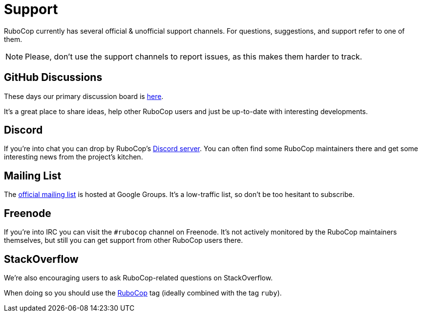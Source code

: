 = Support

RuboCop currently has several official & unofficial support channels.
For questions, suggestions, and support refer to one of them.

NOTE: Please, don't use the support channels to report issues, as this makes them
harder to track.

== GitHub Discussions

These days our primary discussion board is
https://github.com/rubocop/rubocop/discussions[here].

It's a great place to share ideas, help other RuboCop users and just be up-to-date
with interesting developments.

== Discord

If you're into chat you can drop by RuboCop's
https://discord.gg/wJjWvGRDmm[Discord server]. You can often find some
RuboCop maintainers there and get some interesting news from the project's
kitchen.

== Mailing List

The https://groups.google.com/forum/#!forum/rubocop[official mailing list] is
hosted at Google Groups. It's a low-traffic list, so don't be too hesitant to subscribe.

== Freenode

If you're into IRC you can visit the `#rubocop` channel on Freenode.
It's not actively
monitored by the RuboCop maintainers themselves, but still you can get support
from other RuboCop users there.

== StackOverflow

We're also encouraging users to ask RuboCop-related questions on StackOverflow.

When doing so you should use the
https://stackoverflow.com/questions/tagged/rubocop[RuboCop] tag (ideally combined
with the tag `ruby`).
